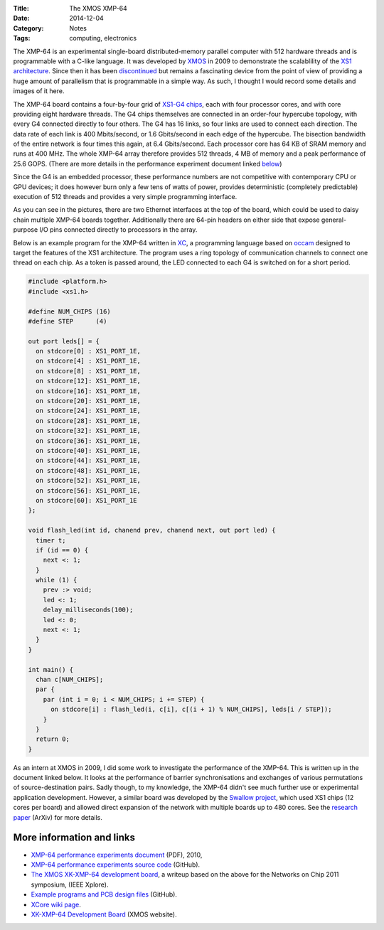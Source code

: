 :Title: The XMOS XMP-64
:Date: 2014-12-04
:Category: Notes
:Tags: computing, electronics

The XMP-64 is an experimental single-board distributed-memory parallel computer
with 512 hardware threads  and is programmable with a C-like language.  It was
developed by `XMOS <https://www.xmos.com>`_ in 2009 to demonstrate the
scalablility of the `XS1 architecture
<https://en.wikipedia.org/wiki/XCore_XS1>`_. Since then it has been
`discontinued <https://www.xmos.com/published/xmp-64-end-life>`_ but remains a
fascinating device from the point of view of providing a huge amount of
parallelism that is programmable in a simple way. As such, I thought I would
record some details and images of it here.

The XMP-64 board contains a four-by-four grid of `XS1-G4 chips
<https://en.wikipedia.org/wiki/XCore_XS1-G>`_, each with four processor cores,
and with core providing eight hardware threads. The G4 chips themselves are
connected in an order-four hypercube topology, with every G4 connected directly
to four others. The G4 has 16 links, so four links are used to connect each
direction.  The data rate of each link is 400 Mbits/second, or 1.6 Gbits/second
in each edge of the hypercube. The bisection bandwidth of the entire network is
four times this again, at 6.4 Gbits/second. Each processor core has 64 KB of
SRAM memory and runs at 400 MHz. The whole XMP-64 array therefore provides 512
threads, 4 MB of memory and a peak performance of 25.6 GOPS.  (There are more
details in the performance experiment document linked below_)

Since the G4 is an embedded processor, these performance numbers are not
competitive with contemporary CPU or GPU devices; it does however burn only a
few tens of watts of power, provides deterministic (completely predictable)
execution of 512 threads and provides a very simple programming interface.

.. raw:: html

  <div class="images">

.. image:: /images/xmp64/xmp64-1-thumb.JPG
  :target: /images/xmp64/xmp64-1.JPG
  :alt: xmp64-1
.. image:: /images/xmp64/xmp64-2-thumb.JPG
  :target: /images/xmp64/xmp64-2.JPG
  :alt: xmp64-2
.. image:: /images/xmp64/xmp64-3-thumb.JPG
  :target: /images/xmp64/xmp64-3.JPG
  :alt: xmp64-3
.. image:: /images/xmp64/xmp64-4-thumb.JPG
  :target: /images/xmp64/xmp64-4.JPG
  :alt: xmp64-4
.. image:: /images/xmp64/xmp64-5-thumb.JPG
  :target: /images/xmp64/xmp64-5.JPG
  :alt: xmp64-5
.. image:: /images/xmp64/xmp64-6-thumb.JPG
  :target: /images/xmp64/xmp64-6.JPG
  :alt: xmp64-6

.. raw:: html

  </div>


As you can see in the pictures, there are two Ethernet interfaces at the top of
the board, which could be used to daisy chain multiple XMP-64 boards together.
Additionally there are 64-pin headers on either side that expose
general-purpose I/O pins connected directly to processors in the array.

Below is an example program for the XMP-64 written in `XC
<https://en.wikipedia.org/wiki/XC_(programming_language)>`_, a programming
language based on `occam
<https://en.wikipedia.org/wiki/Occam_(programming_language)>`_ designed to
target the features of the XS1 architecture. The program uses a ring topology
of communication channels to connect one thread on each chip. As a token is
passed around, the LED connected to each G4 is switched on for a short period.

.. code-block:: c

  #include <platform.h>
  #include <xs1.h>

  #define NUM_CHIPS (16)
  #define STEP      (4)

  out port leds[] = {
    on stdcore[0] : XS1_PORT_1E,
    on stdcore[4] : XS1_PORT_1E,
    on stdcore[8] : XS1_PORT_1E,
    on stdcore[12]: XS1_PORT_1E,
    on stdcore[16]: XS1_PORT_1E,
    on stdcore[20]: XS1_PORT_1E,
    on stdcore[24]: XS1_PORT_1E,
    on stdcore[28]: XS1_PORT_1E,
    on stdcore[32]: XS1_PORT_1E,
    on stdcore[36]: XS1_PORT_1E,
    on stdcore[40]: XS1_PORT_1E,
    on stdcore[44]: XS1_PORT_1E,
    on stdcore[48]: XS1_PORT_1E,
    on stdcore[52]: XS1_PORT_1E,
    on stdcore[56]: XS1_PORT_1E,
    on stdcore[60]: XS1_PORT_1E
  };

  void flash_led(int id, chanend prev, chanend next, out port led) {
    timer t;
    if (id == 0) {
      next <: 1;
    }
    while (1) {
      prev :> void;
      led <: 1;
      delay_milliseconds(100);
      led <: 0;
      next <: 1;
    }
  }

  int main() {
    chan c[NUM_CHIPS];
    par {
      par (int i = 0; i < NUM_CHIPS; i += STEP) {
        on stdcore[i] : flash_led(i, c[i], c[(i + 1) % NUM_CHIPS], leds[i / STEP]);
      }
    }
    return 0;
  }

As an intern at XMOS in 2009, I did some work to investigate the performance of
the XMP-64. This is written up in the document linked below. It looks at the
performance of barrier synchronisations and exchanges of various permutations of
source-destination pairs. Sadly though, to my knowledge, the XMP-64 didn't see
much further use or experimental application development. However, a similar
board was developed by the `Swallow project
<https://www.cs.bris.ac.uk/home/simon/many-core/Swallow/Swallow.html>`_, which
used XS1 chips (12 cores per board) and allowed direct expansion of the network
with multiple boards up to 480 cores. See the `research paper
<http://arxiv.org/pdf/1504.06357.pdf>`_ (ArXiv) for more details.

.. _below:

More information and links
--------------------------

* `XMP-64 performance experiments document </files/xmp64experiments.pdf>`_
  (PDF), 2010,

* `XMP-64 performance experiments source code
  <https://github.com/jameshanlon/xmp64-experiments>`_ (GitHub).

* `The XMOS XK-XMP-64 development board
  <http://ieeexplore.ieee.org/document/5948572>`_, a writeup based on the
  above for the Networks on Chip 2011 symposium, (IEEE Xplore).

* `Example programs and PCB design files <https://github.com/xcore/proj_xmp64>`_
  (GitHub).

* `XCore wiki page
  <https://www.xcore.com/wiki/index.php/XK-XMP-64_Development_Board>`_.

* `XK-XMP-64 Development Board <https://www.xmos.com/xmp64>`_ (XMOS website).
